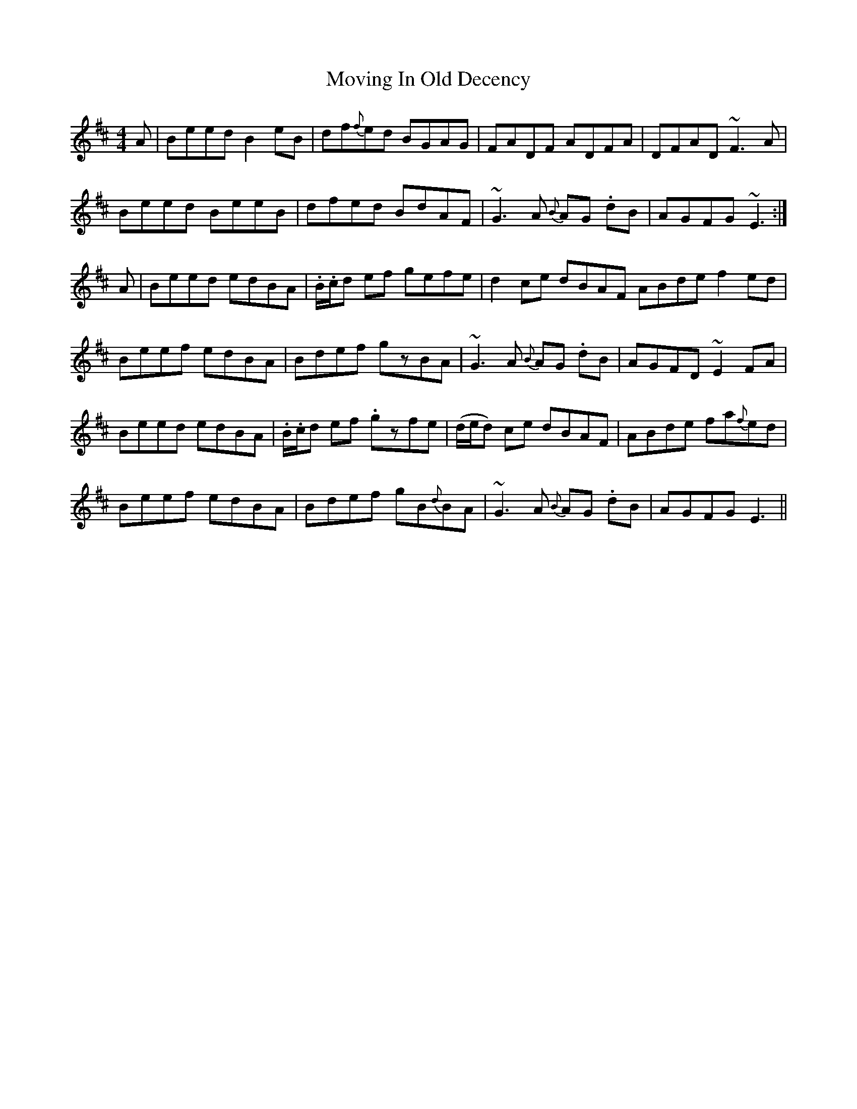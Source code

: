 X: 28026
T: Moving In Old Decency
R: reel
M: 4/4
K: Edorian
A|Beed B2eB|df{f}ed BGAG|FADF ADFA|DFAD ~F3A|
Beed BeeB|dfed BdAF|~G3A {B}AG .dB|AGFG~E3:|
A|Beed edBA|.B/.c/d ef gefe|d2ce dBAF ABde f2ed|
Beef edBA|Bdef gzBA|~G3A {B}AG .dB|AGFD ~E2FA|
Beed edBA|.B/.c/d ef .gzfe|(d/e/d) ce dBAF|ABde fa{f}ed|
Beef edBA|Bdef gB{d}BA|~G3A {B}AG .dB|AGFG E3||

